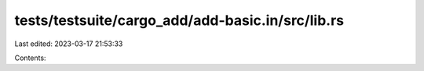 tests/testsuite/cargo_add/add-basic.in/src/lib.rs
=================================================

Last edited: 2023-03-17 21:53:33

Contents:

.. code-block:: rs

    

